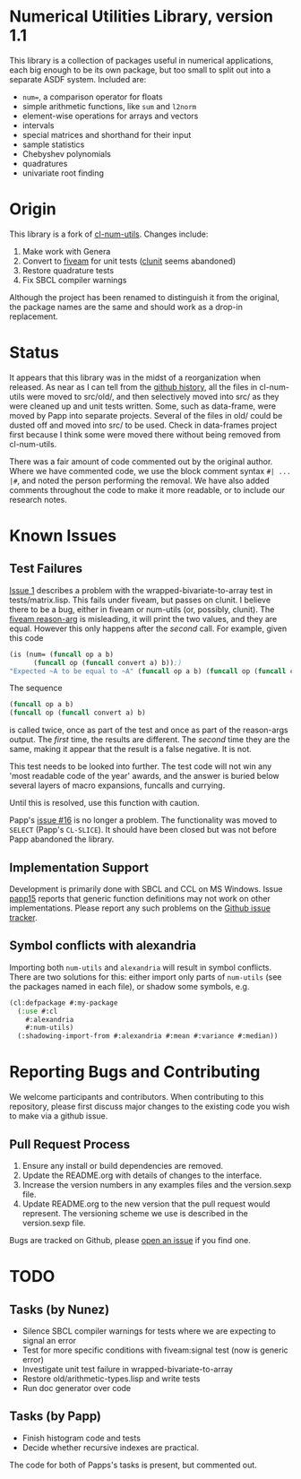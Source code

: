 * Numerical Utilities Library, version 1.1

  This library is a collection of packages useful in numerical
  applications, each big enough to be its own package, but too small
  to split out into a separate ASDF system. Included are:

  - =num==, a comparison operator for floats
  - simple arithmetic functions, like =sum= and =l2norm=
  - element-wise operations for arrays and vectors
  - intervals
  - special matrices and shorthand for their input
  - sample statistics
  - Chebyshev polynomials
  - quadratures
  - univariate root finding

* Origin
  This library is a fork of [[https://github.com/tpapp/cl-num-utils][cl-num-utils]]. Changes include:

  1. Make work with Genera
  2. Convert to [[https://github.com/sionescu/fiveam][fiveam]] for unit tests ([[https://github.com/tgutu/clunit][clunit]] seems abandoned)
  3. Restore quadrature tests
  4. Fix SBCL compiler warnings

  Although the project has been renamed to distinguish it from the
  original, the package names are the same and should work as a drop-in
  replacement.

* Status
  It appears that this library was in the midst of a reorganization when
  released. As near as I can tell from the [[https://github.com/tpapp/cl-num-utils/commit/a0f522b44b465fc071623f9662bdde0163be6467][github history]], all the files
  in cl-num-utils were moved to src/old/, and then selectively moved
  into src/ as they were cleaned up and unit tests written. Some, such
  as data-frame, were moved by Papp into separate projects. Several of
  the files in old/ could be dusted off and moved into src/ to be
  used. Check in data-frames project first because I think some were
  moved there without being removed from cl-num-utils.

  There was a fair amount of code commented out by the original
  author. Where we have commented code, we use the block comment
  syntax =#| ... |#=, and noted the person performing the removal. We
  have also added comments throughout the code to make it more
  readable, or to include our research notes.

* Known Issues
** Test Failures
   [[https://github.com/Symbolics/num-utils/issues/1][Issue 1]] describes a problem with the wrapped-bivariate-to-array test
   in tests/matrix.lisp. This fails under fiveam, but passes on clunit. I
   believe there to be a bug, either in fiveam or num-utils (or,
   possibly, clunit). The [[https://common-lisp.net/project/fiveam/docs/api/macro_005FIT.BESE.FIVEAM_003A_003AIS.html][fiveam reason-arg]] is misleading, it will print
   the two values, and they are equal. However this only happens after
   the /second/ call. For example, given this code
   #+BEGIN_SRC lisp
     (is (num= (funcall op a b)
	       (funcall op (funcall convert a) b));)
	 "Expected ~A to be equal to ~A" (funcall op a b) (funcall op (funcall convert a) b))
   #+END_SRC
   The sequence
   #+BEGIN_SRC lisp
     (funcall op a b)
     (funcall op (funcall convert a) b)
   #+END_SRC
   is called twice, once as part of the test and once as part of the
   reason-args output. The /first/ time, the results are different. The
   /second/ time they are the same, making it appear that the result is a
   false negative. It is not.

   This test needs to be looked into further. The test code will not win
   any 'most readable code of the year' awards, and the answer is buried
   below several layers of macro expansions, funcalls and currying.

   Until this is resolved, use this function with caution.

   Papp's [[https://github.com/tpapp/cl-num-utils/issues/16][issue #16]] is no longer a problem. The functionality was moved
   to =SELECT= (Papp's =CL-SLICE=). It should have been closed but was
   not before Papp abandoned the library.

** Implementation Support
   Development is primarily done with SBCL and CCL on MS
   Windows. Issue [[https://github.com/tpapp/cl-num-utils/issues/15][papp15]] reports that generic function definitions may
   not work on other implementations. Please report any such problems
   on the [[https://github.com/Symbolics/num-utils/issues][Github issue tracker]].

** Symbol conflicts with alexandria
   Importing both =num-utils= and =alexandria= will result in symbol
   conflicts.  There are two solutions for this: either import only parts
   of =num-utils= (see the packages named in each file), or shadow some
   symbols, e.g.
   #+BEGIN_SRC lisp
     (cl:defpackage #:my-package
       (:use #:cl
	     #:alexandria
	     #:num-utils)
       (:shadowing-import-from #:alexandria #:mean #:variance #:median))
   #+END_SRC

* Reporting Bugs and Contributing
  We welcome participants and contributors. When contributing to this
  repository, please first discuss major changes to the existing code
  you wish to make via a github issue.

** Pull Request Process

   1. Ensure any install or build dependencies are removed.
   2. Update the README.org with details of changes to the interface.
   3. Increase the version numbers in any examples files and the
      version.sexp file.
   4. Update README.org to the new version that the pull request would
      represent. The versioning scheme we use is described in the
      version.sexp file.

   Bugs are tracked on Github, please [[https://github.com/Common-Lisp-Statistics/numerical-utilities.cl/issues][open an issue]] if you find one.

* TODO
** Tasks (by Nunez)
   - Silence SBCL compiler warnings for tests where we are expecting to signal an error
   - Test for more specific conditions with fiveam:signal test (now is generic error)
   - Investigate unit test failure in wrapped-bivariate-to-array
   - Restore old/arithmetic-types.lisp and write tests
   - Run doc generator over code
** Tasks (by Papp)
   - Finish histogram code and tests
   - Decide whether recursive indexes are practical.

   The code for both of Papps's tasks is present, but commented out.
